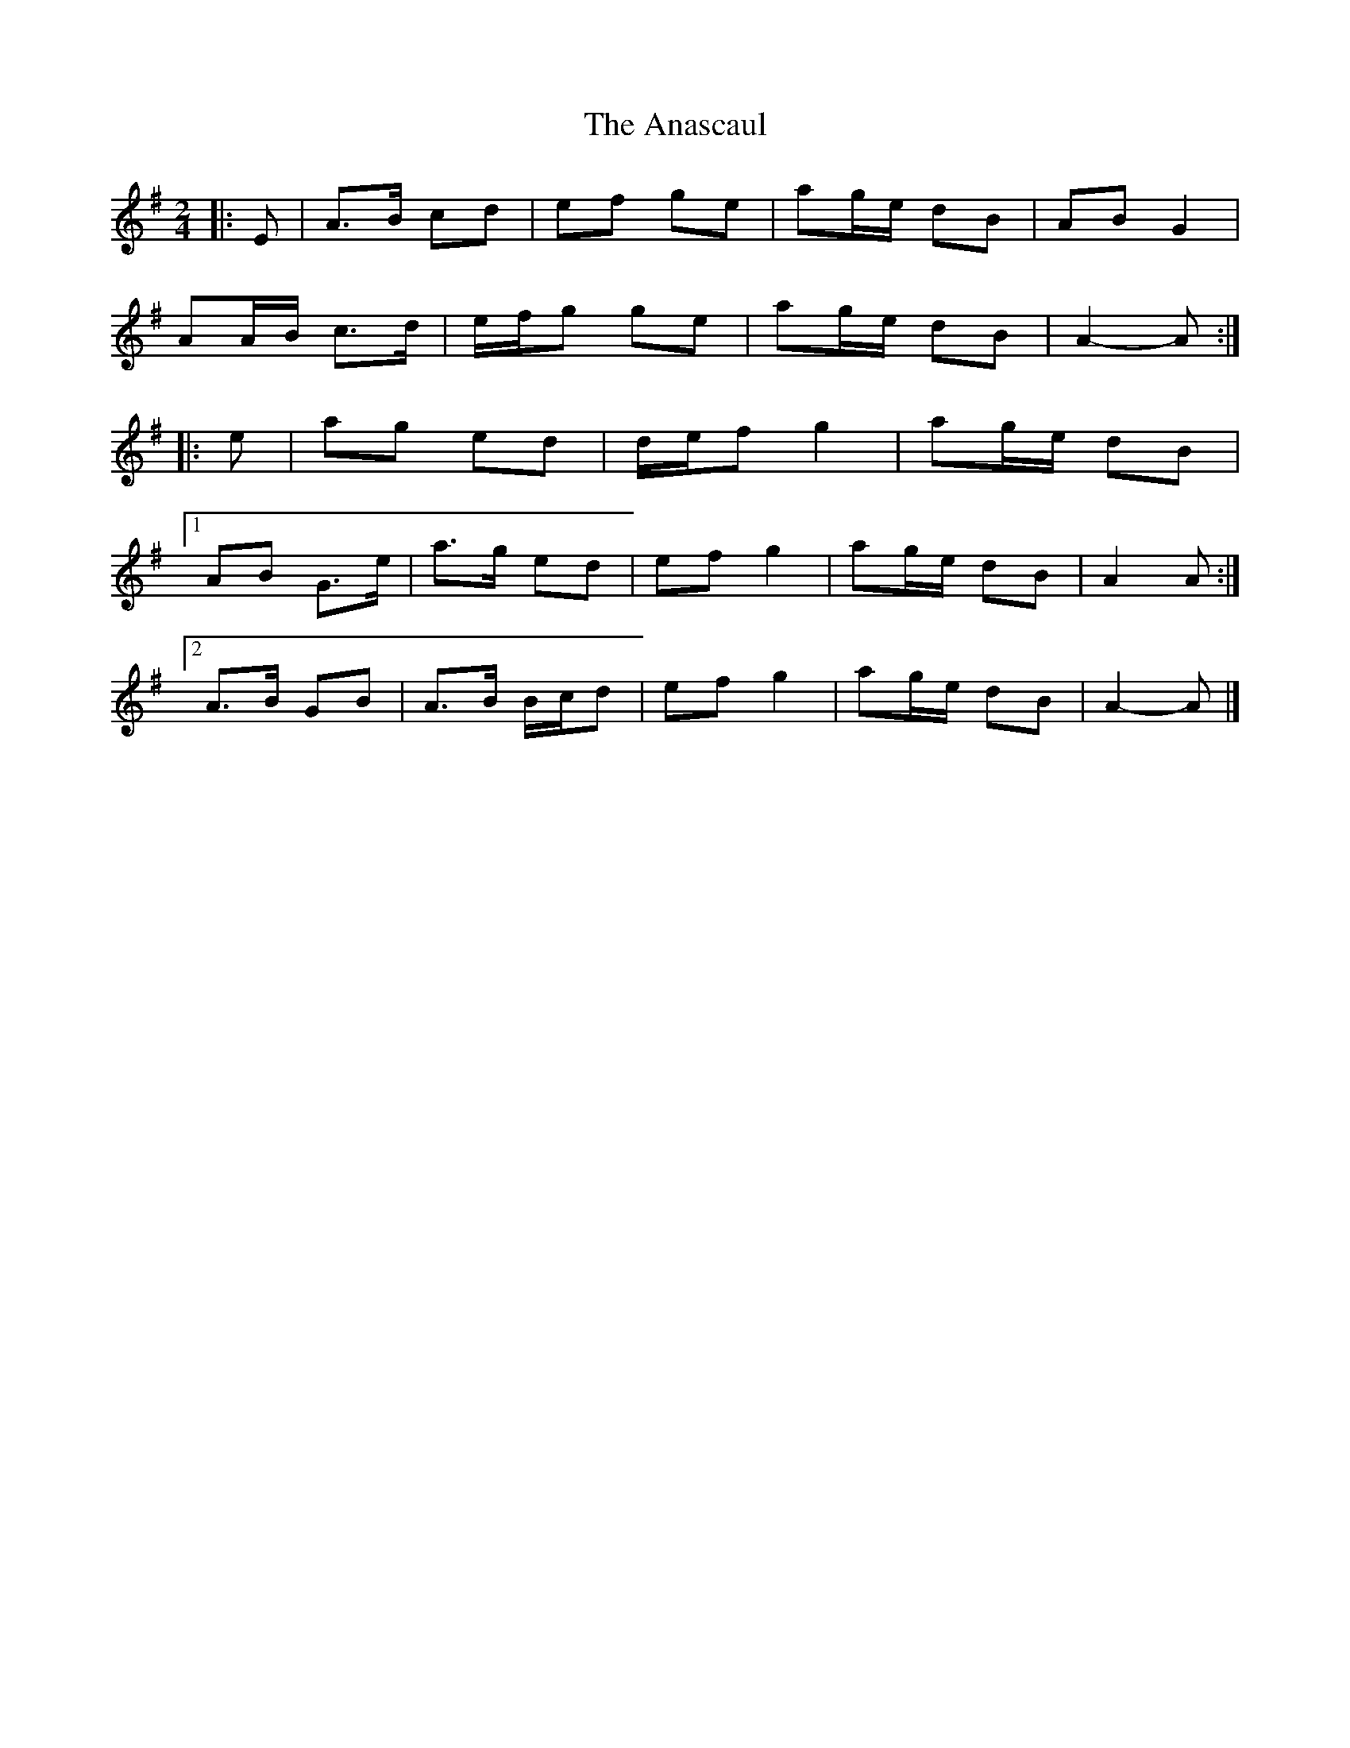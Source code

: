 X: 2
T: Anascaul, The
Z: ceolachan
S: https://thesession.org/tunes/3134#setting24598
R: polka
M: 2/4
L: 1/8
K: Ador
|: E |A>B cd | ef ge | ag/e/ dB | AB G2 |
AA/B/ c>d | e/f/g ge | ag/e/ dB | A2- A :|
|: e |ag ed | d/e/f g2 | ag/e/ dB |
[1 AB G>e | a>g ed | ef g2 | ag/e/ dB | A2 A :|
[2 A>B GB | A>B B/c/d | ef g2 | ag/e/ dB | A2- A |]

